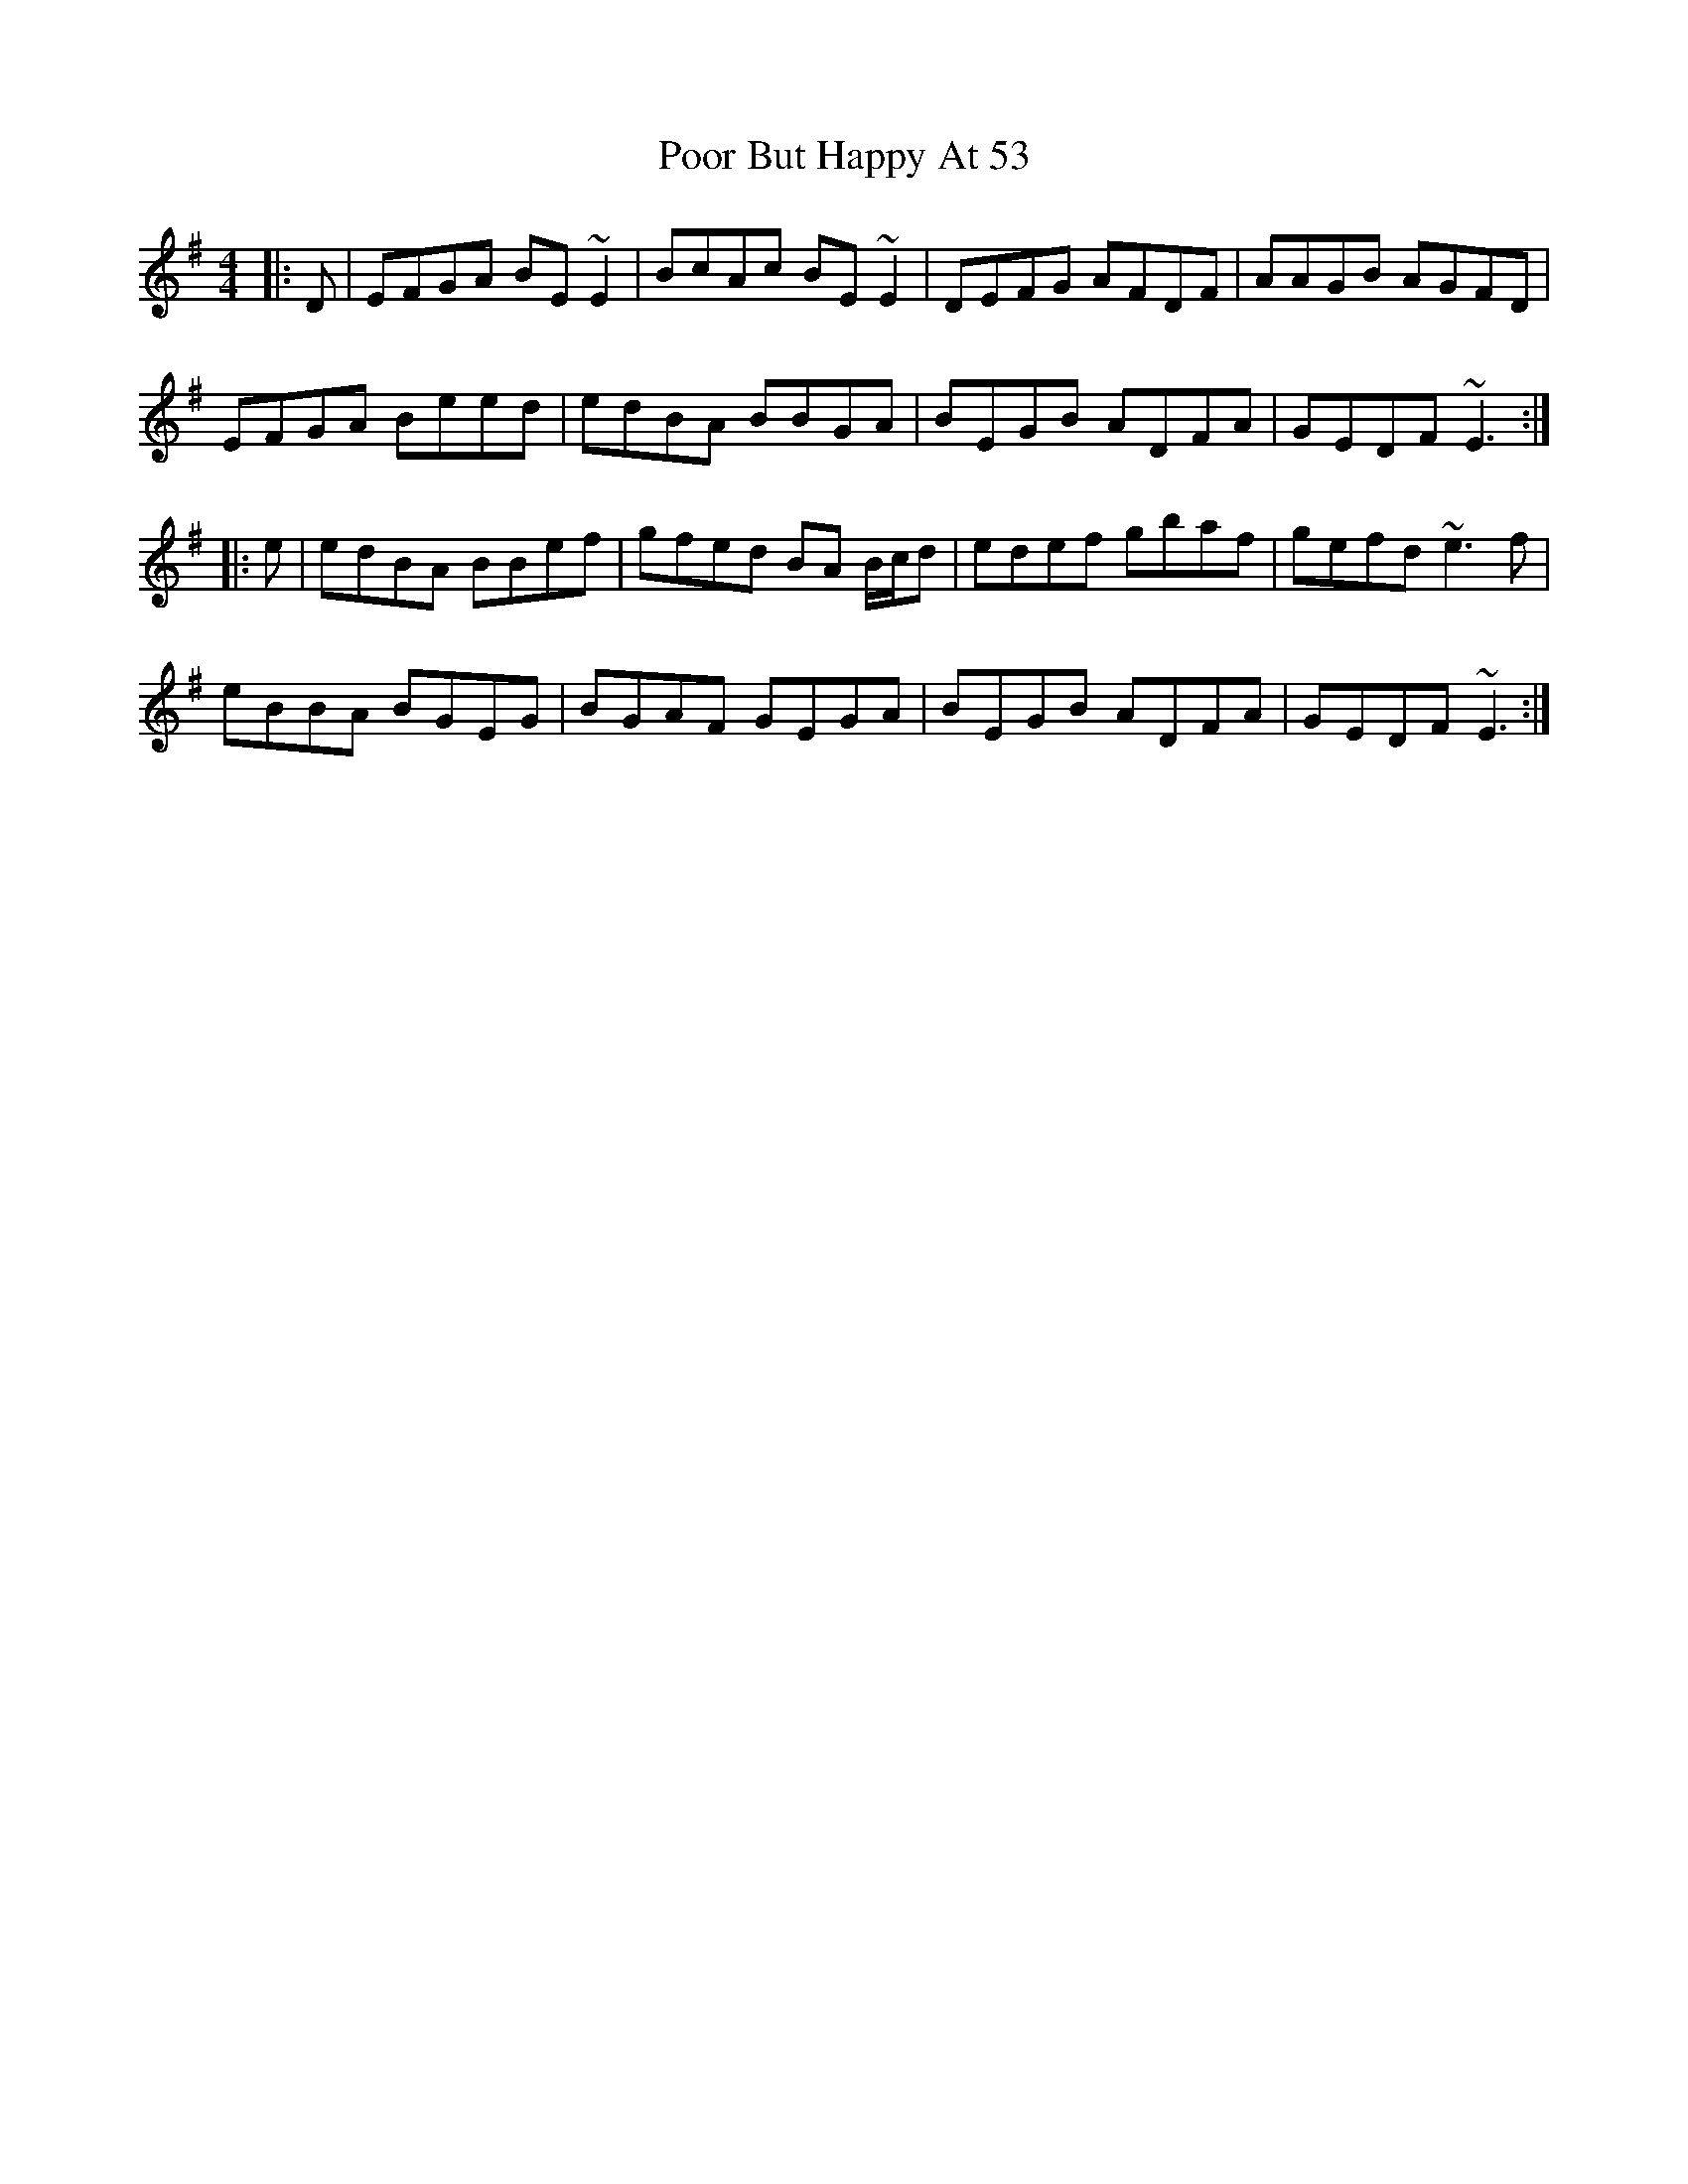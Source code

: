 X: 32788
T: Poor But Happy At 53
R: reel
M: 4/4
K: Eminor
|:D|EFGA BE ~E2|BcAc BE ~E2|DEFG AFDF|AAGB AGFD|
EFGA Beed|edBA BBGA|BEGB ADFA|GEDF ~E3:|
|:e|edBA BBef|gfed BA B/c/d|edef gbaf|gefd ~e3 f|
eBBA BGEG|BGAF GEGA|BEGB ADFA|GEDF ~E3:|

